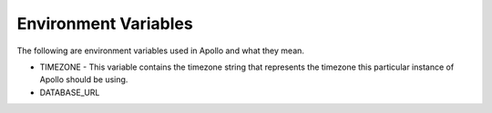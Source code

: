 Environment Variables
=====================

The following are environment variables used in Apollo and what they mean.

* TIMEZONE - This variable contains the timezone string that represents the timezone this particular instance of Apollo should be using.
* DATABASE_URL
